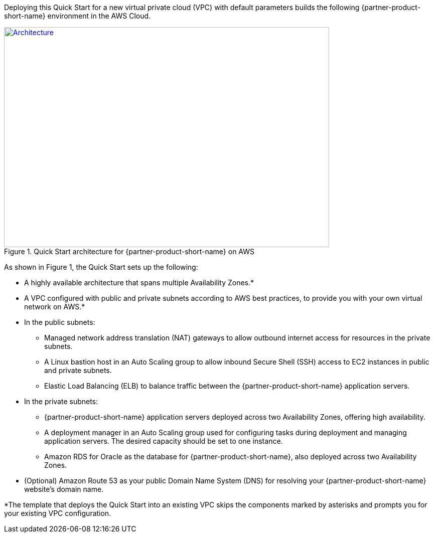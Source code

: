 Deploying this Quick Start for a new virtual private cloud (VPC) with
default parameters builds the following {partner-product-short-name} environment in the AWS Cloud.

// Replace this example diagram with your own. Send us your source PowerPoint file. Be sure to follow our guidelines here : http://(we should include these points on our contributors giude)
[#architecture1]
.Quick Start architecture for {partner-product-short-name} on AWS
[link=images/maximo-architecture-diagram.png]
image::../images/maximo-architecture-diagram.png[Architecture,width=648,height=439]

As shown in Figure 1, the Quick Start sets up the following:

* A highly available architecture that spans multiple Availability Zones.*
* A VPC configured with public and private subnets according to AWS best practices, to provide you with your own virtual network on AWS.*
* In the public subnets:
 ** Managed network address translation (NAT) gateways to allow outbound internet access for resources in the private subnets.
 ** A Linux bastion host in an Auto Scaling group to allow inbound Secure Shell (SSH) access to EC2 instances in public and private subnets.
 ** Elastic Load Balancing (ELB) to balance traffic between the {partner-product-short-name} application servers.


* In the private subnets:
// Add bullet points for any additional components that are included in the deployment. Make sure that the additional components are also represented in the architecture diagram.
 ** {partner-product-short-name} application servers deployed across two Availability Zones, offering high availability.
 ** A deployment manager in an Auto Scaling group used for configuring tasks during deployment and managing application servers. The desired capacity should be set to one instance. 
 ** Amazon RDS for Oracle as the database for {partner-product-short-name}, also deployed across two Availability Zones.

* (Optional) Amazon Route 53 as your public Domain Name System (DNS) for resolving your {partner-product-short-name} website’s domain name.

*The template that deploys the Quick Start into an existing VPC skips the components marked by asterisks and prompts you for your existing VPC configuration.